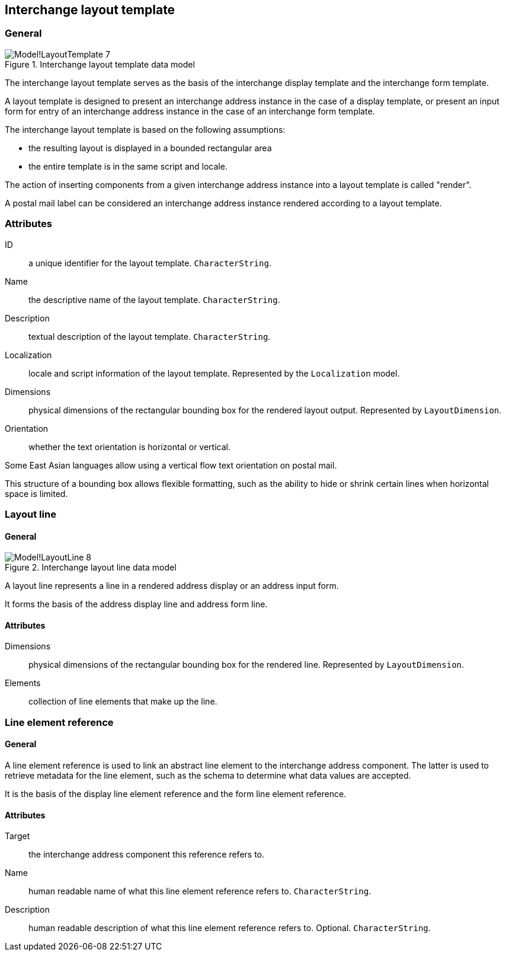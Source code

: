 
[[ix-layout-template]]
== Interchange layout template

=== General

.Interchange layout template data model
image::images/png/Model!LayoutTemplate_7.png[]

The interchange layout template serves as the basis of the
interchange display template and
the interchange form template.

A layout template is designed to present an
interchange address instance in the case of a display template, or
present an input form for entry of an interchange address instance
in the case of an interchange form template.

The interchange layout template is based on the following assumptions:

* the resulting layout is displayed in a bounded rectangular area

* the entire template is in the same script and locale.

The action of inserting components from a given interchange
address instance into a layout template is called "render".

// TODO: define "render" in terms and definition

[example]
A postal mail label can be considered an interchange address instance
rendered according to a layout template.


=== Attributes

ID:: a unique identifier for the layout template. `CharacterString`.

Name:: the descriptive name of the layout template. `CharacterString`.

Description:: textual description of the layout template. `CharacterString`.

Localization:: locale and script information of the layout template.
Represented by the `Localization` model.

Dimensions:: physical dimensions of the rectangular bounding box
for the rendered layout output. Represented by `LayoutDimension`.

Orientation:: whether the text orientation is horizontal or vertical.

[example]
Some East Asian languages allow using a vertical flow text orientation
on postal mail.


This structure of a bounding box allows flexible formatting,
such as the ability to hide or shrink certain lines when
horizontal space is limited.


=== Layout line

==== General

.Interchange layout line data model
image::images/png/Model!LayoutLine_8.png[]

A layout line represents a line in a rendered address display
or an address input form.

It forms the basis of the address display line and
address form line.


==== Attributes

Dimensions:: physical dimensions of the rectangular bounding box
for the rendered line. Represented by `LayoutDimension`.

Elements:: collection of line elements that make up the line.


=== Line element reference

==== General

A line element reference is used to link an abstract line element to
the interchange address component. The latter is used to
retrieve metadata for the line element,
such as the schema to determine what data values are accepted.

It is the basis of the display line element reference and the
form line element reference.

==== Attributes

Target:: the interchange address component this reference
refers to.

Name:: human readable name of what this line element
reference refers to. `CharacterString`.

Description:: human readable description of what this line element
reference refers to. Optional. `CharacterString`.

